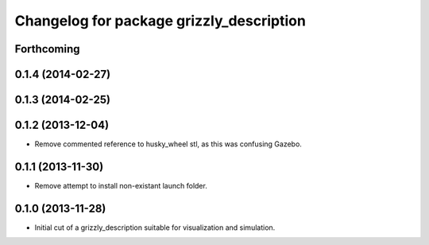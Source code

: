 ^^^^^^^^^^^^^^^^^^^^^^^^^^^^^^^^^^^^^^^^^
Changelog for package grizzly_description
^^^^^^^^^^^^^^^^^^^^^^^^^^^^^^^^^^^^^^^^^

Forthcoming
-----------

0.1.4 (2014-02-27)
------------------

0.1.3 (2014-02-25)
------------------

0.1.2 (2013-12-04)
------------------
* Remove commented reference to husky_wheel stl, as this was confusing Gazebo.

0.1.1 (2013-11-30)
------------------
* Remove attempt to install non-existant launch folder.

0.1.0 (2013-11-28)
------------------
* Initial cut of a grizzly_description suitable for visualization and simulation.
